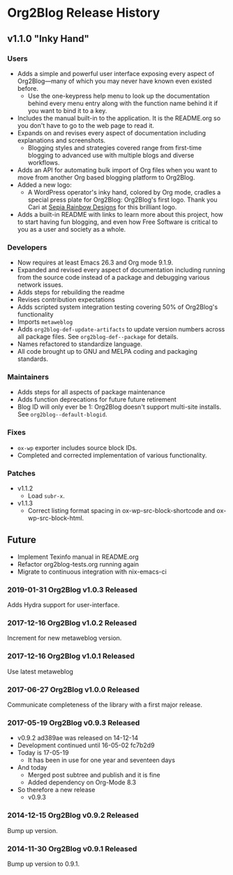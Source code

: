 * Org2Blog Release History

** v1.1.0 "Inky Hand"

*** Users

- Adds a simple and powerful user interface exposing every aspect of
  Org2Blog—many of which you may never have known even existed before.
  - Use the one-keypress help menu to look up the documentation behind every
    menu entry along with the function name behind it if you want to bind it
    to a key.
- Includes the manual built-in to the application. It is the README.org so you
  don't have to go to the web page to read it.
- Expands on and revises every aspect of documentation including explanations
  and screenshots.
  - Blogging styles and strategies covered range from first-time blogging to
    advanced use with multiple blogs and diverse workflows.
- Adds an API for automating bulk import of Org files when you want to move
  from another Org based blogging platform to Org2Blog.
- Added a new logo:
  - A WordPress operator's inky hand, colored by Org mode, cradles a special
    press plate for Org2Blog: Org2Blog's first logo. Thank you Cari at
    [[http://sepiarainbow.com/][Sepia Rainbow Designs]] for this brilliant logo.
- Adds a built-in README with links to learn more about this project, how to
  start having fun blogging, and even how Free Software is critical to you as
  a user and society as a whole.

*** Developers

- Now requires at least Emacs 26.3 and Org mode 9.1.9.
- Expanded and revised every aspect of documentation including running from
  the source code instead of a package and debugging various network issues.
- Adds steps for rebuilding the readme
- Revises contribution expectations
- Adds scripted system integration testing covering 50% of Org2Blog's
  functionality
- Imports ~metaweblog~
- Adds ~org2blog-def-update-artifacts~ to update version numbers across all
  package files. See ~org2blog-def--package~ for details.
- Names refactored to standardize language.
- All code brought up to GNU and MELPA coding and packaging standards.

*** Maintainers

- Adds steps for all aspects of package maintenance
- Adds function deprecations for future future retirement
- Blog ID will only ever be 1: Org2Blog doesn't support multi-site installs.
  See ~org2blog--default-blogid~.

*** Fixes

- ~ox-wp~ exporter includes source block IDs.
- Completed and corrected implementation of various functionality.

*** Patches

- v1.1.2
  - Load =subr-x=.
- v1.1.3
  - Correct listing format spacing in ox-wp-src-block-shortcode and ox-wp-src-block-html.

** Future

- Implement Texinfo manual in README.org
- Refactor org2blog-tests.org running again
- Migrate to continuous integration with nix-emacs-ci

*** 2019-01-31 Org2Blog v1.0.3 Released

Adds Hydra support for user-interface.

*** 2017-12-16 Org2Blog v1.0.2 Released

Increment for new metaweblog version.

*** 2017-12-16 Org2Blog v1.0.1 Released

Use latest metaweblog

*** 2017-06-27 Org2Blog v1.0.0 Released

Communicate completeness of the library with a first major release.

*** 2017-05-19 Org2Blog v0.9.3 Released

- v0.9.2 ad389ae was released on 14-12-14
- Development continued until 16-05-02 fc7b2d9
- Today is 17-05-19
  - It has been in use for one year and seventeen days
- And today
  - Merged post subtree and publish and it is fine
  - Added dependency on Org-Mode 8.3
- So therefore a new release
  - v0.9.3

*** 2014-12-15 Org2Blog v0.9.2 Released

Bump up version.

*** 2014-11-30 Org2Blog v0.9.1 Released

Bump up version to 0.9.1.
